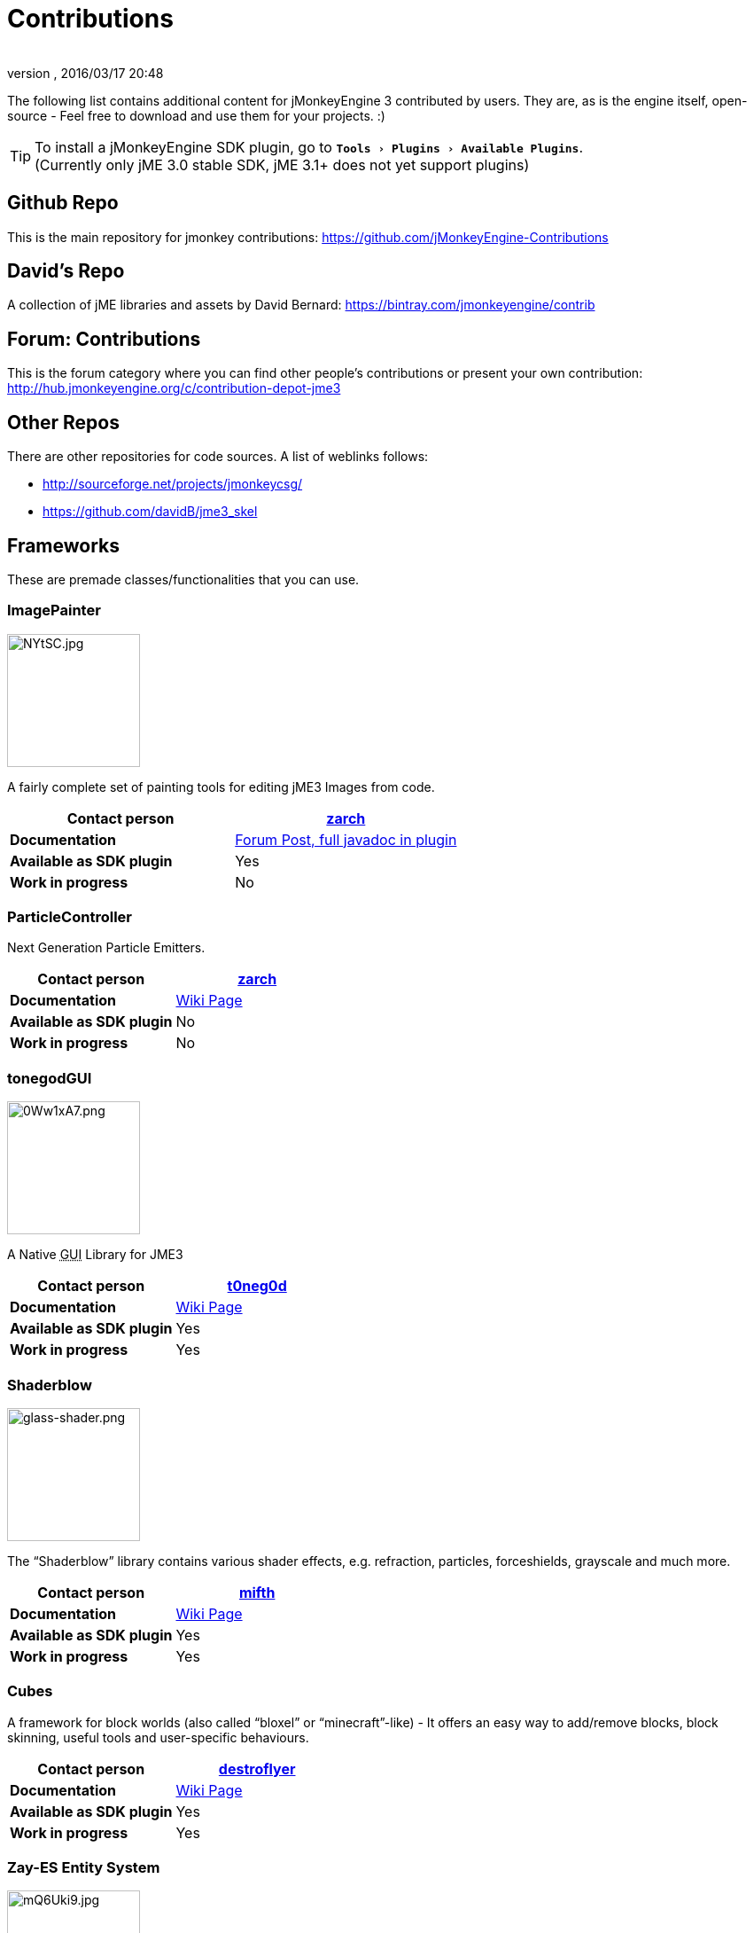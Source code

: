 = Contributions
:author:
:revnumber:
:revdate: 2016/03/17 20:48
:relfileprefix: ../
:imagesdir: ..
:experimental:
ifdef::env-github,env-browser[:outfilesuffix: .adoc]


The following list contains additional content for jMonkeyEngine 3 contributed by users. They are, as is the engine itself, open-source - Feel free to download and use them for your projects. :)


[TIP]
====
To install a jMonkeyEngine SDK plugin, go to `menu:Tools[Plugins>Available Plugins]`. +
(Currently only jME 3.0 stable SDK, jME 3.1+ does not yet support plugins)
====



== Github Repo

This is the main repository for jmonkey contributions:
link:https://github.com/jMonkeyEngine-Contributions[https://github.com/jMonkeyEngine-Contributions]


== David's Repo

A collection of jME libraries and assets by David Bernard:
link:https://bintray.com/jmonkeyengine/contrib[https://bintray.com/jmonkeyengine/contrib]


== Forum: Contributions

This is the forum category where you can find other people's contributions or present your own contribution:
link:http://hub.jmonkeyengine.org/c/contribution-depot-jme3[http://hub.jmonkeyengine.org/c/contribution-depot-jme3]


== Other Repos

There are other repositories for code sources. A list of weblinks follows:

*  link:http://sourceforge.net/projects/jmonkeycsg/[http://sourceforge.net/projects/jmonkeycsg/]
*  link:https://github.com/davidB/jme3_skel[https://github.com/davidB/jme3_skel]


== Frameworks

These are premade classes/functionalities that you can use.


=== ImagePainter

[.right.text-left]
image::http://i.imgur.com/NYtSC.jpg[NYtSC.jpg,width="150",height=""]

A fairly complete set of painting tools for editing jME3 Images from code.

[cols="2", options="header"]
|===

a| *Contact person*
a| link:https://hub.jmonkeyengine.org/users/zarch/activity[zarch]

a| *Documentation*
a| link:https://hub.jmonkeyengine.org/t/image-painter-plugin-available/24255[Forum Post, full javadoc in plugin]

a| *Available as SDK plugin*
a| Yes

a| *Work in progress*
a| No

|===


=== ParticleController

[.right.text-left]

Next Generation Particle Emitters.

[cols="2", options="header"]
|===

a| *Contact person*
a| link:https://hub.jmonkeyengine.org/users/zarch/activity[zarch]

a| *Documentation*
a| <<jme3/contributions/particles#,Wiki Page>>

a| *Available as SDK plugin*
a| No

a| *Work in progress*
a| No

|===


=== tonegodGUI

[.right.text-left]
image::http://i.imgur.com/0Ww1xA7.png[0Ww1xA7.png,width="150",height=""]

A Native +++<abbr title="Graphical User Interface">GUI</abbr>+++ Library for JME3

[cols="2", options="header"]
|===

a| *Contact person*
a| link:https://hub.jmonkeyengine.org/users/t0neg0d/activity[t0neg0d]

a| *Documentation*
a| <<jme3/contributions/tonegodgui#,Wiki Page>>

a| *Available as SDK plugin*
a| Yes

a| *Work in progress*
a| Yes

|===


=== Shaderblow

[.right.text-left]
image::sdk/plugin/glass-shader.png[glass-shader.png,width="150",height=""]

The "`Shaderblow`" library contains various shader effects, e.g. refraction, particles, forceshields, grayscale and much more.

[cols="2", options="header"]
|===

a| *Contact person*
a| link:https://hub.jmonkeyengine.org/users/mifth/activity[mifth]

a| *Documentation*
a| <<sdk/plugin/shaderblow#,Wiki Page>>

a| *Available as SDK plugin*
a| Yes

a| *Work in progress*
a| Yes

|===


=== Cubes

A framework for block worlds (also called "`bloxel`" or "`minecraft`"-like) - It offers an easy way to add/remove blocks, block skinning, useful tools and user-specific behaviours.

// image::http://i.imagebanana.com/img/2j73qkzs/6.jpg[6.jpg,width="150",height="",align="right"]

[cols="2", options="header"]
|===

a| *Contact person*
a| link:https://hub.jmonkeyengine.org/users/destroflyer/activity[destroflyer]

a| *Documentation*
a| <<jme3/contributions/cubes#,Wiki Page>>

a| *Available as SDK plugin*
a| Yes

a| *Work in progress*
a| Yes

|===


=== Zay-ES Entity System

[.right.text-left]
image::http://i.imgur.com/mQ6Uki9.jpg[mQ6Uki9.jpg,width="150",height=""]

A self-contained thread-capable entity system.

[cols="2", options="header"]
|===

<a| *Contact person*
a| link:https://hub.jmonkeyengine.org/users/pspeed/activity[Paul Speed (pspeed)]

<a| *Documentation*
<a| <<jme3/contributions/entitysystem#,Wiki Page>>

<a| *Available as SDK plugin*
<a| Yes

<a| *Work in progress*
<a| Seems fairly complete

|===


== Assets packs

_No contributions yet_


== Want to commit something yourself?

If you have a framework/assets pack/whatever you want to contribute, please check out our link:http://hub.jmonkeyengine.org/c/contribution-depot-jme3/[Contribution Depot].


== Forgot something?

Well, this is a wiki page - Please add projects that are available or keep the provided information up-to-date if you want.
